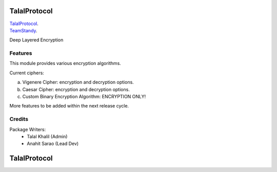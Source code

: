 ===============================
TalalProtocol
===============================

TalalProtocol_.
    .. _TalalProtocol: http://www.talalprotocol.com


TeamStandy_.
    .. _TeamStandy: http://www.teamstandy.com

Deep Layered Encryption

.. figure:: docs/images/readme.jpg

Features
--------

This module provides various encryption algorithms.

Current ciphers:

a. Vigenere Cipher: encryption and decryption options.

b. Caesar Cipher: encryption and decryption options.

c. Custom Binary Encryption Algorithm: ENCRYPTION ONLY!

More features to be added within the next release cycle.

Credits
---------

Package Writers:
    - Talal Khalil (Admin)
    - Anahit Sarao (Lead Dev)


===============================
TalalProtocol
===============================
